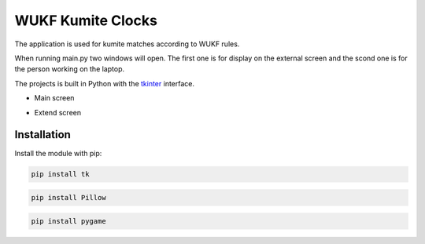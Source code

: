 WUKF Kumite Clocks
========

The application is used for kumite matches according to WUKF rules.

When running main.py two windows will open. The first one is for display on the external screen and the scond one is for the person working on the laptop.

The projects is built in Python with the `tkinter
<https://docs.python.org/3/library/tkinter.html>`_
interface.

* Main screen
.. image:: https://github.com/omacelaru/WUKF-Kumite-Clocks/blob/master/docs/images/main.png
   :alt: Main screen
   
* Extend screen
.. image:: https://github.com/omacelaru/WUKF-Kumite-Clocks/blob/master/docs/images/extend.png
   :alt: Extend screen

Installation
------------

Install the module with pip:

.. code-block:: console

    pip install tk 

.. code-block:: console

    pip install Pillow
    
.. code-block:: console

    pip install pygame

